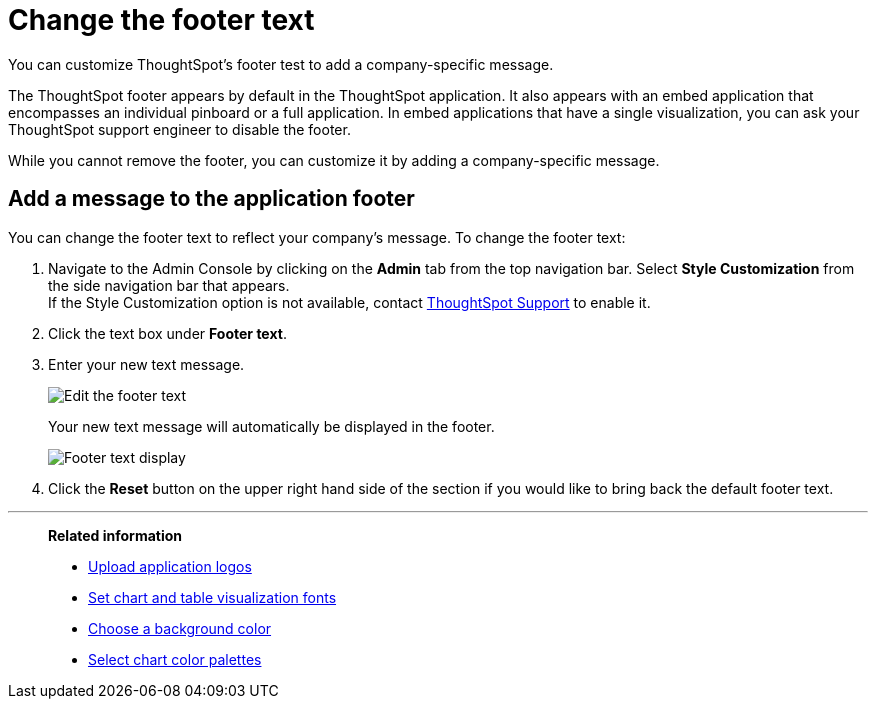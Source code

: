 = Change the footer text
:last_updated: 2/24/2020
:linkattrs:
:experimental:
:page-aliases: /app-integrate/custom-branding/change-the-footer-text.adoc

You can customize ThoughtSpot's footer test to add a company-specific message.

The ThoughtSpot footer appears by default in the ThoughtSpot application.
It also appears with an embed application that encompasses an individual pinboard or a full application.
In embed applications that have a single visualization, you can ask your ThoughtSpot support engineer to disable the footer.

While you cannot remove the footer, you can customize it by adding a company-specific message.

== Add a message to the application footer

You can change the footer text to reflect your company's message.
To change the footer text:

. Navigate to the Admin Console by clicking on the *Admin* tab from the top navigation bar.
Select *Style Customization* from the side navigation bar that appears. +
If the Style Customization option is not available, contact xref:support-contact.adoc[ThoughtSpot Support] to enable it.
. Click the text box under *Footer text*.
. Enter your new text message.
+
image::style-newfootertext.png[Edit the footer text]
+
Your new text message will automatically be displayed in the footer.
+
image::style-footertext.png[Footer text display]

. Click the *Reset* button on the upper right hand side of the section if you would like to bring back the default footer text.

'''
> **Related information**
>
> * xref:customize-logo.adoc[Upload application logos]
> * xref:customize-fonts.adoc[Set chart and table visualization fonts]
> * xref:customize-background.adoc[Choose a background color]
> * xref:customize-color-palettes.adoc[Select chart color palettes]
